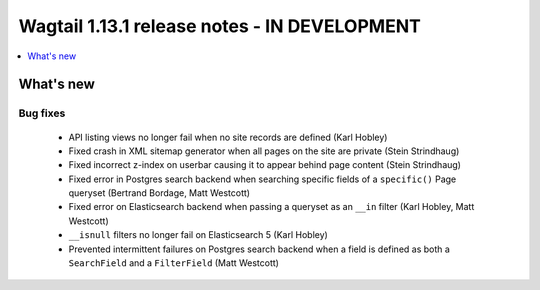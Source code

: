 =============================================
Wagtail 1.13.1 release notes - IN DEVELOPMENT
=============================================

.. contents::
    :local:
    :depth: 1


What's new
==========

Bug fixes
~~~~~~~~~

 * API listing views no longer fail when no site records are defined (Karl Hobley)
 * Fixed crash in XML sitemap generator when all pages on the site are private (Stein Strindhaug)
 * Fixed incorrect z-index on userbar causing it to appear behind page content (Stein Strindhaug)
 * Fixed error in Postgres search backend when searching specific fields of a ``specific()`` Page queryset (Bertrand Bordage, Matt Westcott)
 * Fixed error on Elasticsearch backend when passing a queryset as an ``__in`` filter (Karl Hobley, Matt Westcott)
 * ``__isnull`` filters no longer fail on Elasticsearch 5 (Karl Hobley)
 * Prevented intermittent failures on Postgres search backend when a field is defined as both a ``SearchField`` and a ``FilterField`` (Matt Westcott)
